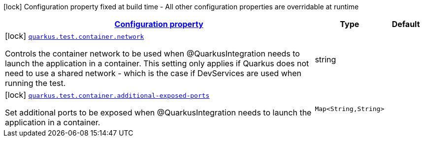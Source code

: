 [.configuration-legend]
icon:lock[title=Fixed at build time] Configuration property fixed at build time - All other configuration properties are overridable at runtime
[.configuration-reference, cols="80,.^10,.^10"]
|===

h|[[quarkus-config-group-dev-testing-test-config-container_configuration]]link:#quarkus-config-group-dev-testing-test-config-container_configuration[Configuration property]

h|Type
h|Default

a|icon:lock[title=Fixed at build time] [[quarkus-config-group-dev-testing-test-config-container_quarkus.test.container.network]]`link:#quarkus-config-group-dev-testing-test-config-container_quarkus.test.container.network[quarkus.test.container.network]`

[.description]
--
Controls the container network to be used when @QuarkusIntegration needs to launch the application in a container. This setting only applies if Quarkus does not need to use a shared network - which is the case if DevServices are used when running the test.
--|string 
|


a|icon:lock[title=Fixed at build time] [[quarkus-config-group-dev-testing-test-config-container_quarkus.test.container.additional-exposed-ports-additional-exposed-ports]]`link:#quarkus-config-group-dev-testing-test-config-container_quarkus.test.container.additional-exposed-ports-additional-exposed-ports[quarkus.test.container.additional-exposed-ports]`

[.description]
--
Set additional ports to be exposed when @QuarkusIntegration needs to launch the application in a container.
--|`Map<String,String>` 
|

|===